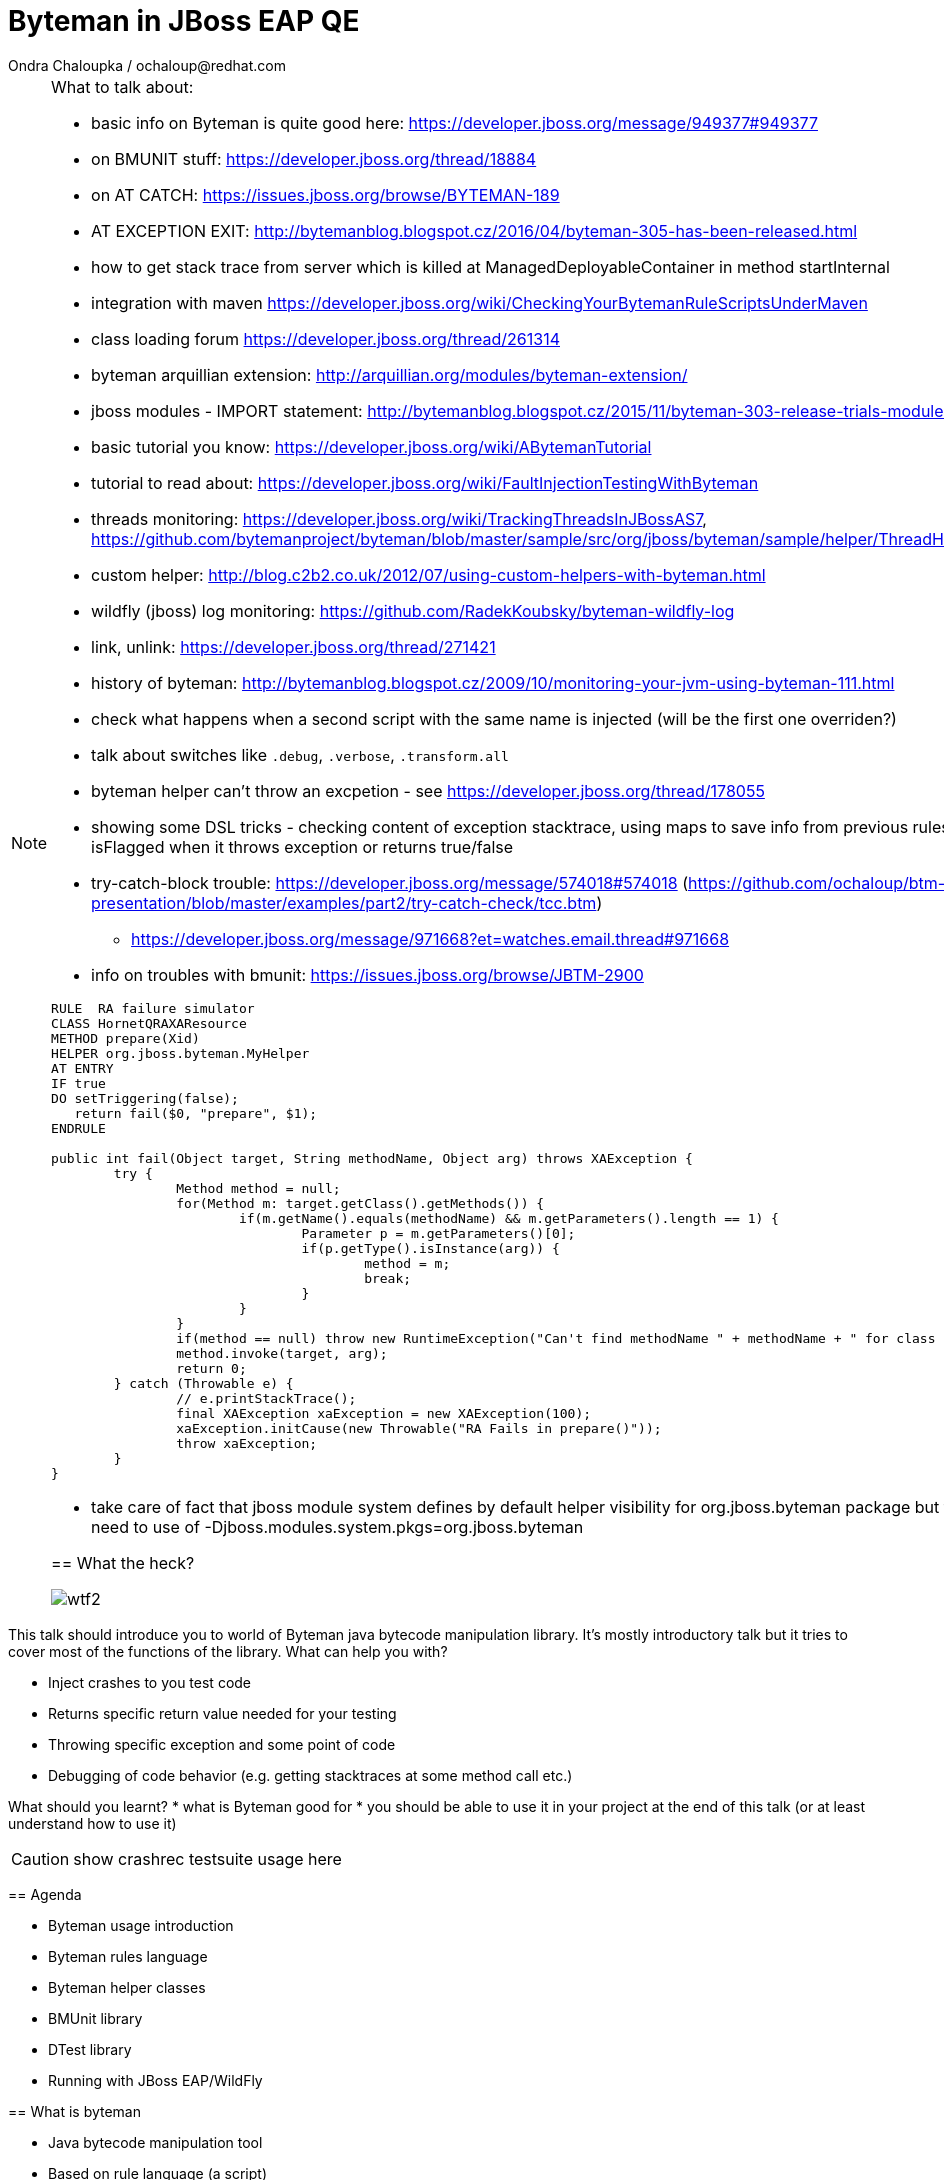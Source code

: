 :source-highlighter: highlight.js
:revealjs_theme: redhat
:revealjs_controls: false
:revealjs_center: true
:revealjs_transition: concave

:images: ./images


= Byteman in JBoss EAP QE
Ondra Chaloupka / ochaloup@redhat.com

[NOTE.speaker]
--
What to talk about:

* basic info on Byteman is quite good here: https://developer.jboss.org/message/949377#949377
* on BMUNIT stuff: https://developer.jboss.org/thread/18884
* on AT CATCH: https://issues.jboss.org/browse/BYTEMAN-189
 * AT EXCEPTION EXIT: http://bytemanblog.blogspot.cz/2016/04/byteman-305-has-been-released.html
* how to get stack trace from server which is killed at ManagedDeployableContainer in method startInternal
* integration with maven https://developer.jboss.org/wiki/CheckingYourBytemanRuleScriptsUnderMaven
* class loading forum https://developer.jboss.org/thread/261314
* byteman arquillian extension: http://arquillian.org/modules/byteman-extension/
* jboss modules - IMPORT statement: http://bytemanblog.blogspot.cz/2015/11/byteman-303-release-trials-module.html
* basic tutorial you know: https://developer.jboss.org/wiki/ABytemanTutorial
* tutorial to read about: https://developer.jboss.org/wiki/FaultInjectionTestingWithByteman
* threads monitoring: https://developer.jboss.org/wiki/TrackingThreadsInJBossAS7, https://github.com/bytemanproject/byteman/blob/master/sample/src/org/jboss/byteman/sample/helper/ThreadHistoryMonitorHelper.java
* custom helper: http://blog.c2b2.co.uk/2012/07/using-custom-helpers-with-byteman.html
* wildfly (jboss) log monitoring: https://github.com/RadekKoubsky/byteman-wildfly-log
* link, unlink: https://developer.jboss.org/thread/271421
* history of byteman: http://bytemanblog.blogspot.cz/2009/10/monitoring-your-jvm-using-byteman-111.html
* check what happens when a second script with the same name is injected (will be the first one overriden?)
* talk about switches like `.debug`, `.verbose`, `.transform.all`
* byteman helper can't throw an excpetion - see https://developer.jboss.org/thread/178055
* showing some DSL tricks - checking content of exception stacktrace, using maps to save info from previous rules,
  showing difference of isFlagged when it throws exception or returns true/false
* try-catch-block trouble: https://developer.jboss.org/message/574018#574018 (https://github.com/ochaloup/btm-presentation/blob/master/examples/part2/try-catch-check/tcc.btm)
** https://developer.jboss.org/message/971668?et=watches.email.thread#971668
* info on troubles with bmunit: https://issues.jboss.org/browse/JBTM-2900


```
RULE  RA failure simulator
CLASS HornetQRAXAResource
METHOD prepare(Xid)
HELPER org.jboss.byteman.MyHelper
AT ENTRY
IF true
DO setTriggering(false);
   return fail($0, "prepare", $1);
ENDRULE

public int fail(Object target, String methodName, Object arg) throws XAException {
        try {
                Method method = null;
                for(Method m: target.getClass().getMethods()) {
                        if(m.getName().equals(methodName) && m.getParameters().length == 1) {
                                Parameter p = m.getParameters()[0];
                                if(p.getType().isInstance(arg)) {
                                        method = m;
                                        break;
                                }
                        }
                }
                if(method == null) throw new RuntimeException("Can't find methodName " + methodName + " for class " + target.getClass());
                method.invoke(target, arg);
                return 0;
        } catch (Throwable e) {
                // e.printStackTrace();
                final XAException xaException = new XAException(100);
                xaException.initCause(new Throwable("RA Fails in prepare()"));
                throw xaException;
        }
}
```
* take care of fact that jboss module system defines by default helper visibility for org.jboss.byteman package but for different one you need to use of -Djboss.modules.system.pkgs=org.jboss.byteman



== What the heck?

image:{images}/misc/wtf2.jpg[]

[NOTE.speaker]
--
This talk should introduce you to world of Byteman java bytecode manipulation library.
It's mostly introductory talk but it tries to cover most of the functions of
the library.
What can help you with?

* Inject crashes to you test code
* Returns specific return value needed for your testing
* Throwing specific exception and some point of code
* Debugging of code behavior (e.g. getting stacktraces at some method call etc.)

What should you learnt?
 * what is Byteman good for
 * you should be able to use it in your project at the end of this talk
   (or at least understand how to use it)

CAUTION: show crashrec testsuite usage here
--


== Agenda

 * Byteman usage introduction
 * Byteman rules language
 * Byteman helper classes
 * BMUnit library
 * DTest library
 * Running with JBoss EAP/WildFly

== What is byteman

 * Java bytecode manipulation tool
 * Based on rule language (a script)
 ** _where_, _whether_, _what_
 ** bytecode manipulation based on ASM

[NOTE.speaker]
--
 * Byteman allows you to insert extra Java code into your application,
   either as it is loaded during JVM startup or even after it has already started running.
 * Byteman works by modifying the bytecode of your application classes at runtime.
   Since it only needs access to bytecode this means it can modify library code
   whose source is either unavailable or unable to be recompiled.
 * Byteman uses a simple rule based scripting language
 ** Byteman rules hook up some code execution of you app and triggers some special
    actions defined by byteman rule or with additional java helper class
 * Byteman inserts "a trigger" at places defined by the rule, from that place
   is thrown byteman specific exception later on. Such exception is handled by Byteman engine.
 * in the background Byteman uses ASM library to work with bytecode
--

== Script example

```
RULE throw exception
INTERFACE javax.resource.spi.LocalTransaction
METHOD commit
AT EXIT
BIND myinstance = $this
IF true
DO debug("firing rule throw exception", myinstance);
   throw new javax.resource.ResourceException()
ENDRULE
```

[NOTE.speaker]
--
 * `$0` is method target, meaning instance that the method is invoked at
--

== Traps

 * Use unique rule names
 * Throwing non-runtime exceptions

[NOTE.speaker]
--
* Unique rule name
  if unique name is not specified then rule is not installed and possibly when
  defined during jvm startup the start ends with errors (no start). TODO: check this
* Non-runtime exceptions could be thrown by throw action
  only if trigger method  declares the exception in its throws list. This restriction
  is necessary to ensure that the injected code does not break the method contract between the trigger method and its callers
* Byteman rules have special access privileges which means that it is possible to
  read and write protected or private fields and call protected or private data.
```
RULE say I am here
CLASS org.jboss.modules.Main
METHOD main
AT ENTRY
IF TRUE
DO System.out.println("Byteman is here");
ENDRULE

RULE say I am here
CLASS org.jboss.modules.Main
METHOD main
AT ENTRY
IF TRUE
DO System.out.println("Byteman is here2");
ENDRULE
```

will cause startup exception

```
Exception in thread "main" java.lang.reflect.InvocationTargetException
 at sun.reflect.NativeMethodAccessorImpl.invoke0(Native Method)
 at sun.reflect.NativeMethodAccessorImpl.invoke(NativeMethodAccessorImpl.java:62)
 at sun.reflect.DelegatingMethodAccessorImpl.invoke(DelegatingMethodAccessorImpl.java:43)
 at java.lang.reflect.Method.invoke(Method.java:497)
 at sun.instrument.InstrumentationImpl.loadClassAndStartAgent(InstrumentationImpl.java:386)
 at sun.instrument.InstrumentationImpl.loadClassAndCallPremain(InstrumentationImpl.java:401)
Caused by: java.lang.reflect.InvocationTargetException
 at sun.reflect.NativeConstructorAccessorImpl.newInstance0(Native Method)
 at sun.reflect.NativeConstructorAccessorImpl.newInstance(NativeConstructorAccessorImpl.java:62)
 at sun.reflect.DelegatingConstructorAccessorImpl.newInstance(DelegatingConstructorAccessorImpl.java:45)
 at java.lang.reflect.Constructor.newInstance(Constructor.java:422)
 at org.jboss.byteman.agent.Main.premain(Main.java:272)
 ... 6 more
Caused by: java.lang.Exception: Transformer : duplicate script name say I am here in file /home/ochaloup/tmp/byteman.btm  line 24
 previously defined in file /home/ochaloup/tmp/byteman.btm  line 15
 at org.jboss.byteman.agent.Transformer.<init>(Transformer.java:95)
 ... 11 more
FATAL ERROR in native method: processing of -javaagent failed
./bin/standalone.sh: line 301: 30598 Aborted
```
--


== Troubles on exception throwing

```
443 2015-07-21 19:44:52,722 INFO  [STDOUT] (WorkerThread#0[127.0.0.1:50040]) Rule.ensureTypeCheckedCompiled : error type checking rule trace xaresource
444 org.jboss.byteman.rule.exception.TypeException: ThrowExpression.createParamTypes : unexpected error looking up trigger method parameter typejava.lang.ClassNotFoundException: LLjavax/transaction/xa/Xid;Z;
445         at org.jboss.byteman.rule.expression.ThrowExpression.createParamTypes(ThrowExpression.java:443)
446         at org.jboss.byteman.rule.expression.ThrowExpression.checkThrownTypeIsValid(ThrowExpression.java:407)
447         at org.jboss.byteman.rule.expression.ThrowExpression.typeCheck(ThrowExpression.java:175)
448         at org.jboss.byteman.rule.Action.typeCheck(Action.java:106)
449         at org.jboss.byteman.rule.Rule.typeCheck(Rule.java:523)
450         at org.jboss.byteman.rule.Rule.ensureTypeCheckedCompiled(Rule.java:449)
451         at org.jboss.byteman.rule.Rule.execute(Rule.java:672)
452         at org.jboss.byteman.rule.Rule.execute(Rule.java:653)
453         at org.jboss.resource.adapter.jdbc.xa.XAManagedConnection.commit(XAManagedConnection.java)
```

a.k.a

```
RULE trace xaresource
INTERFACE javax.transaction.xa.XAResource
METHOD commit
IF true
DO traceln("*** Calling oracle xa resource commit");
# throw new javax.transaction.xa.XAException(-7)
#  throw new javax.resource.ResourceException("Arbitrary exception for testing")
ENDRULE
```

== Other tools for working with bytecode

* ASM: http://asm.ow2.org
* Javassist: http://jboss-javassist.github.io/javassist
* Byte Buddy: http://bytebuddy.net
* cglib: https://github.com/cglib/cglib
* Java Proxies: http://docs.oracle.com/javase/8/docs/api/java/lang/reflect/Proxy.html

[NOTE.speaker]
--
 * ASM and Javassist are libraries which rather help to build other bytecode
   manipulation tools
 * Bytebuddy - Byte Buddy is to work declaratively, both by focusing
   on its domain specific language and the use of annotations
 * cglib - long living project, not much active development
 * Java proxies (stole from bytebuddy page): The Java Class Library comes with a proxy toolkit
   that allows for the creation of classes that implement a given set of interfaces.
   This built-in proxy supplier is handy but also very limited.
--

== References

 * Byteman programmer's guide: http://byteman.jboss.org/documentation
 * something
 * something else

[NOTE.speaker]
--
Resources in package
 * http://www.mastertheboss.com/jboss-frameworks/byteman/introduction-to-byteman
--

== ?!

image:{images}/misc/cajk.jpg[]
